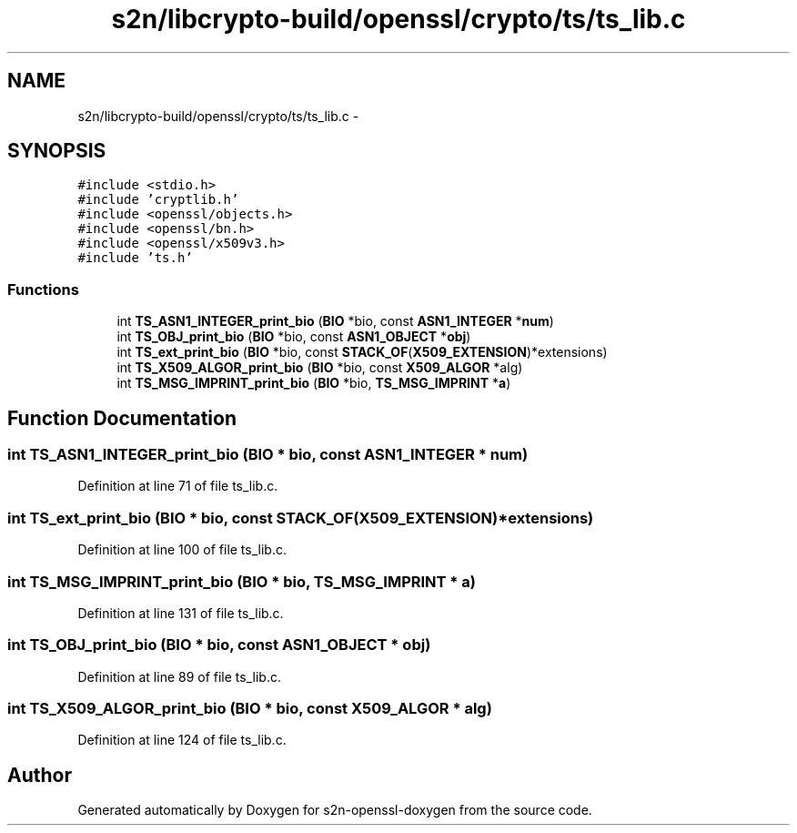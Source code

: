 .TH "s2n/libcrypto-build/openssl/crypto/ts/ts_lib.c" 3 "Thu Jun 30 2016" "s2n-openssl-doxygen" \" -*- nroff -*-
.ad l
.nh
.SH NAME
s2n/libcrypto-build/openssl/crypto/ts/ts_lib.c \- 
.SH SYNOPSIS
.br
.PP
\fC#include <stdio\&.h>\fP
.br
\fC#include 'cryptlib\&.h'\fP
.br
\fC#include <openssl/objects\&.h>\fP
.br
\fC#include <openssl/bn\&.h>\fP
.br
\fC#include <openssl/x509v3\&.h>\fP
.br
\fC#include 'ts\&.h'\fP
.br

.SS "Functions"

.in +1c
.ti -1c
.RI "int \fBTS_ASN1_INTEGER_print_bio\fP (\fBBIO\fP *bio, const \fBASN1_INTEGER\fP *\fBnum\fP)"
.br
.ti -1c
.RI "int \fBTS_OBJ_print_bio\fP (\fBBIO\fP *bio, const \fBASN1_OBJECT\fP *\fBobj\fP)"
.br
.ti -1c
.RI "int \fBTS_ext_print_bio\fP (\fBBIO\fP *bio, const \fBSTACK_OF\fP(\fBX509_EXTENSION\fP)*extensions)"
.br
.ti -1c
.RI "int \fBTS_X509_ALGOR_print_bio\fP (\fBBIO\fP *bio, const \fBX509_ALGOR\fP *alg)"
.br
.ti -1c
.RI "int \fBTS_MSG_IMPRINT_print_bio\fP (\fBBIO\fP *bio, \fBTS_MSG_IMPRINT\fP *\fBa\fP)"
.br
.in -1c
.SH "Function Documentation"
.PP 
.SS "int TS_ASN1_INTEGER_print_bio (\fBBIO\fP * bio, const \fBASN1_INTEGER\fP * num)"

.PP
Definition at line 71 of file ts_lib\&.c\&.
.SS "int TS_ext_print_bio (\fBBIO\fP * bio, const \fBSTACK_OF\fP(\fBX509_EXTENSION\fP)* extensions)"

.PP
Definition at line 100 of file ts_lib\&.c\&.
.SS "int TS_MSG_IMPRINT_print_bio (\fBBIO\fP * bio, \fBTS_MSG_IMPRINT\fP * a)"

.PP
Definition at line 131 of file ts_lib\&.c\&.
.SS "int TS_OBJ_print_bio (\fBBIO\fP * bio, const \fBASN1_OBJECT\fP * obj)"

.PP
Definition at line 89 of file ts_lib\&.c\&.
.SS "int TS_X509_ALGOR_print_bio (\fBBIO\fP * bio, const \fBX509_ALGOR\fP * alg)"

.PP
Definition at line 124 of file ts_lib\&.c\&.
.SH "Author"
.PP 
Generated automatically by Doxygen for s2n-openssl-doxygen from the source code\&.
